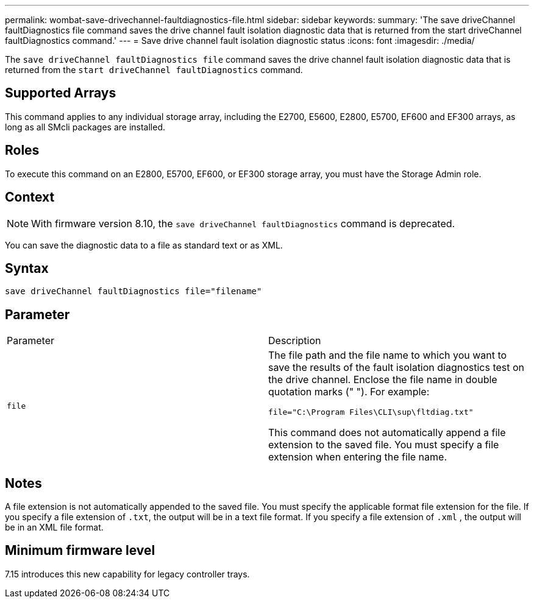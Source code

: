---
permalink: wombat-save-drivechannel-faultdiagnostics-file.html
sidebar: sidebar
keywords: 
summary: 'The save driveChannel faultDiagnostics file command saves the drive channel fault isolation diagnostic data that is returned from the start driveChannel faultDiagnostics command.'
---
= Save drive channel fault isolation diagnostic status
:icons: font
:imagesdir: ./media/

[.lead]
The `save driveChannel faultDiagnostics file` command saves the drive channel fault isolation diagnostic data that is returned from the `start driveChannel faultDiagnostics` command.

== Supported Arrays

This command applies to any individual storage array, including the E2700, E5600, E2800, E5700, EF600 and EF300 arrays, as long as all SMcli packages are installed.

== Roles

To execute this command on an E2800, E5700, EF600, or EF300 storage array, you must have the Storage Admin role.

== Context

[NOTE]
====
With firmware version 8.10, the `save driveChannel faultDiagnostics` command is deprecated.
====

You can save the diagnostic data to a file as standard text or as XML.

== Syntax

----
save driveChannel faultDiagnostics file="filename"
----

== Parameter

|===
| Parameter| Description
a|
`file`
a|
The file path and the file name to which you want to save the results of the fault isolation diagnostics test on the drive channel. Enclose the file name in double quotation marks (" "). For example:

`file="C:\Program Files\CLI\sup\fltdiag.txt"`

This command does not automatically append a file extension to the saved file. You must specify a file extension when entering the file name.

|===

== Notes

A file extension is not automatically appended to the saved file. You must specify the applicable format file extension for the file. If you specify a file extension of `.txt`, the output will be in a text file format. If you specify a file extension of `.xml` , the output will be in an XML file format.

== Minimum firmware level

7.15 introduces this new capability for legacy controller trays.
